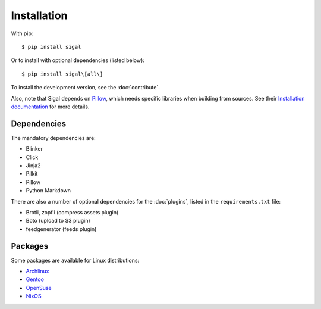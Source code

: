 ==============
 Installation
==============

With pip::

    $ pip install sigal

Or to install with optional dependencies (listed below)::

    $ pip install sigal\[all\]

To install the development version, see the :doc:`contribute`.

Also, note that Sigal depends on `Pillow
<https://github.com/python-pillow/Pillow>`_, which needs specific libraries when
building from sources. See their `Installation documentation
<https://pillow.readthedocs.io/en/stable/installation.html>`_ for more details.

Dependencies
~~~~~~~~~~~~

The mandatory dependencies are:

- Blinker
- Click
- Jinja2
- Pilkit
- Pillow
- Python Markdown

There are also a number of optional dependencies for the :doc:`plugins`, listed
in the ``requirements.txt`` file:

- Brotli, zopfli (compress assets plugin)
- Boto (upload to S3 plugin)
- feedgenerator (feeds plugin)

Packages
~~~~~~~~

Some packages are available for Linux distributions:

- `Archlinux <https://www.archlinux.org/packages/community/any/sigal/>`_
- `Gentoo <https://packages.gentoo.org/packages/media-gfx/sigal>`_
- `OpenSuse
  <https://build.opensuse.org/package/show/openSUSE:Factory/python-sigal>`_
- `NixOS <https://nixos.org/nixos/packages.html#sigal>`_
